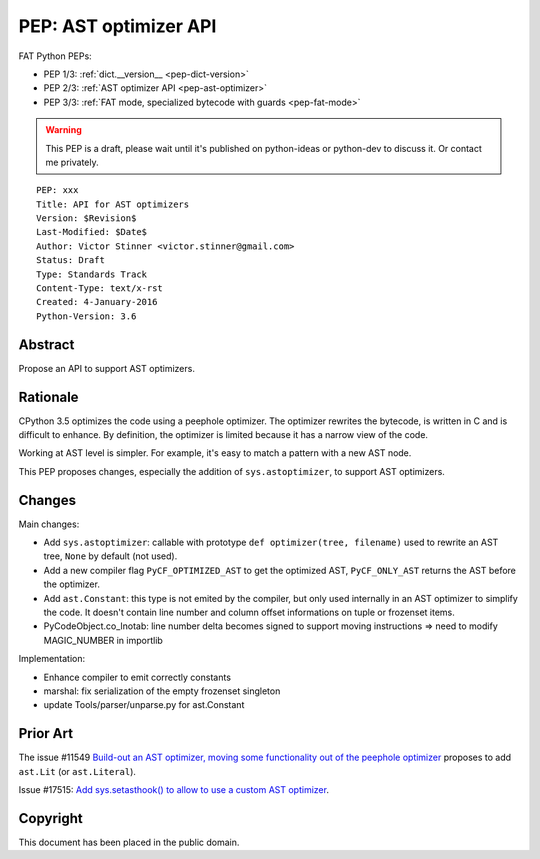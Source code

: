 .. _pep-ast-optimizer:

++++++++++++++++++++++
PEP: AST optimizer API
++++++++++++++++++++++

FAT Python PEPs:

* PEP 1/3: :ref:`dict.__version__ <pep-dict-version>`
* PEP 2/3: :ref:`AST optimizer API <pep-ast-optimizer>`
* PEP 3/3: :ref:`FAT mode, specialized bytecode with guards <pep-fat-mode>`

.. warning::
   This PEP is a draft, please wait until it's published on python-ideas
   or python-dev to discuss it. Or contact me privately.

::

    PEP: xxx
    Title: API for AST optimizers
    Version: $Revision$
    Last-Modified: $Date$
    Author: Victor Stinner <victor.stinner@gmail.com>
    Status: Draft
    Type: Standards Track
    Content-Type: text/x-rst
    Created: 4-January-2016
    Python-Version: 3.6


Abstract
========

Propose an API to support AST optimizers.


Rationale
=========

CPython 3.5 optimizes the code using a peephole optimizer. The optimizer
rewrites the bytecode, is written in C and is difficult to enhance. By
definition, the optimizer is limited because it has a narrow view of the
code.

Working at AST level is simpler. For example, it's easy to match a
pattern with a new AST node.

This PEP proposes changes, especially the addition of ``sys.astoptimizer``,
to support AST optimizers.


Changes
=======

Main changes:

* Add ``sys.astoptimizer``: callable with prototype
  ``def optimizer(tree, filename)`` used to rewrite an AST tree,
  ``None`` by default (not used).
* Add a new compiler flag ``PyCF_OPTIMIZED_AST`` to get the optimized
  AST, ``PyCF_ONLY_AST`` returns the AST before the optimizer.
* Add ``ast.Constant``: this type is not emited by the compiler, but
  only used internally in an AST optimizer to simplify the code. It
  doesn't contain line number and column offset informations on tuple or
  frozenset items.
* PyCodeObject.co_lnotab: line number delta becomes signed to support
  moving instructions => need to modify MAGIC_NUMBER in importlib

Implementation:

* Enhance compiler to emit correctly constants
* marshal: fix serialization of the empty frozenset singleton
* update Tools/parser/unparse.py for ast.Constant


Prior Art
=========

The issue #11549 `Build-out an AST optimizer, moving some functionality
out of the peephole optimizer <https://bugs.python.org/issue11549>`_
proposes to add ``ast.Lit`` (or ``ast.Literal``).

Issue #17515: `Add sys.setasthook() to allow to use a custom AST
optimizer <https://bugs.python.org/issue17515>`_.


Copyright
=========

This document has been placed in the public domain.
